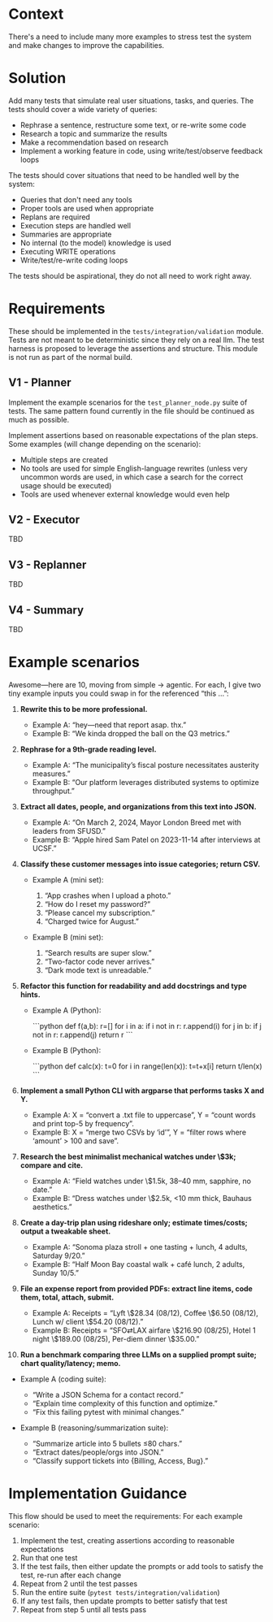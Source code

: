 * Context
There's a need to include many more examples to stress test the system and make changes to improve the capabilities.

* Solution
Add many tests that simulate real user situations, tasks, and queries. The tests should cover a wide variety of queries:
- Rephrase a sentence, restructure some text, or re-write some code
- Research a topic and summarize the results
- Make a recommendation based on research
- Implement a working feature in code, using write/test/observe feedback loops

The tests should cover situations that need to be handled well by the system:
- Queries that don't need any tools
- Proper tools are used when appropriate
- Replans are required
- Execution steps are handled well
- Summaries are appropriate
- No internal (to the model) knowledge is used
- Executing WRITE operations
- Write/test/re-write coding loops

The tests should be aspirational, they do not all need to work right away.

* Requirements
These should be implemented in the =tests/integration/validation= module. Tests are not meant to be deterministic since they rely on a real llm. The test harness is proposed to leverage the assertions and structure. This module is not run as part of the normal build.

** V1 - Planner
Implement the example scenarios for the =test_planner_node.py= suite of tests. The same pattern found currently in the file should be continued as much as possible.

Implement assertions based on reasonable expectations of the plan steps. Some examples (will change depending on the scenario):
- Multiple steps are created
- No tools are used for simple English-language rewrites (unless very uncommon words are used,  in which case a search for the correct usage should be executed)
- Tools are used whenever external knowledge would even help
** V2 - Executor
TBD
** V3 - Replanner
TBD
** V4 - Summary
TBD

* Example scenarios
Awesome—here are 10, moving from simple → agentic. For each, I give two tiny example inputs you could swap in for the referenced “this …”:

1. **Rewrite this to be more professional.**

   * Example A: “hey—need that report asap. thx.”
   * Example B: “We kinda dropped the ball on the Q3 metrics.”

2. **Rephrase for a 9th-grade reading level.**

   * Example A: “The municipality’s fiscal posture necessitates austerity measures.”
   * Example B: “Our platform leverages distributed systems to optimize throughput.”

3. **Extract all dates, people, and organizations from this text into JSON.**

   * Example A: “On March 2, 2024, Mayor London Breed met with leaders from SFUSD.”
   * Example B: “Apple hired Sam Patel on 2023-11-14 after interviews at UCSF.”

4. **Classify these customer messages into issue categories; return CSV.**

   * Example A (mini set):

     1. “App crashes when I upload a photo.”
     2. “How do I reset my password?”
     3. “Please cancel my subscription.”
     4. “Charged twice for August.”
   * Example B (mini set):

     1. “Search results are super slow.”
     2. “Two-factor code never arrives.”
     3. “Dark mode text is unreadable.”

5. **Refactor this function for readability and add docstrings and type hints.**

   * Example A (Python):

     ```python
     def f(a,b):
         r=[]
         for i in a:
             if i not in r: r.append(i)
         for j in b:
             if j not in r: r.append(j)
         return r
     ```
   * Example B (Python):

     ```python
     def calc(x):
         t=0
         for i in range(len(x)):
             t=t+x[i]
         return t/len(x)
     ```

6. **Implement a small Python CLI with argparse that performs tasks X and Y.**

   * Example A: X = “convert a .txt file to uppercase”, Y = “count words and print top-5 by frequency”.
   * Example B: X = “merge two CSVs by ‘id’”, Y = “filter rows where ‘amount’ > 100 and save”.

7. **Research the best minimalist mechanical watches under \$3k; compare and cite.**

   * Example A: “Field watches under \$1.5k, 38–40 mm, sapphire, no date.”
   * Example B: “Dress watches under \$2.5k, <10 mm thick, Bauhaus aesthetics.”

8. **Create a day-trip plan using rideshare only; estimate times/costs; output a tweakable sheet.**

   * Example A: “Sonoma plaza stroll + one tasting + lunch, 4 adults, Saturday 9/20.”
   * Example B: “Half Moon Bay coastal walk + café lunch, 2 adults, Sunday 10/5.”

9. **File an expense report from provided PDFs: extract line items, code them, total, attach, submit.**

   * Example A: Receipts = “Lyft \$28.34 (08/12), Coffee \$6.50 (08/12), Lunch w/ client \$54.20 (08/12).”
   * Example B: Receipts = “SFO⇄LAX airfare \$216.90 (08/25), Hotel 1 night \$189.00 (08/25), Per-diem dinner \$35.00.”

10. **Run a benchmark comparing three LLMs on a supplied prompt suite; chart quality/latency; memo.**
- Example A (coding suite):

  * “Write a JSON Schema for a contact record.”
  * “Explain time complexity of this function and optimize.”
  * “Fix this failing pytest with minimal changes.”
- Example B (reasoning/summarization suite):

  * “Summarize article into 5 bullets ≤80 chars.”
  * “Extract dates/people/orgs into JSON.”
  * “Classify support tickets into {Billing, Access, Bug}.”

* Implementation Guidance
This flow should be used to meet the requirements: For each example scenario:
1. Implement the test, creating assertions according to reasonable expectations
2. Run that one test
3. If the test fails, then either update the prompts or add tools to satisfy the test, re-run after each change
4. Repeat from 2 until the test passes
5. Run the entire suite (=pytest tests/integration/validation=)
6. If any test fails, then update prompts to better satisfy that test
7. Repeat from step 5 until all tests pass

